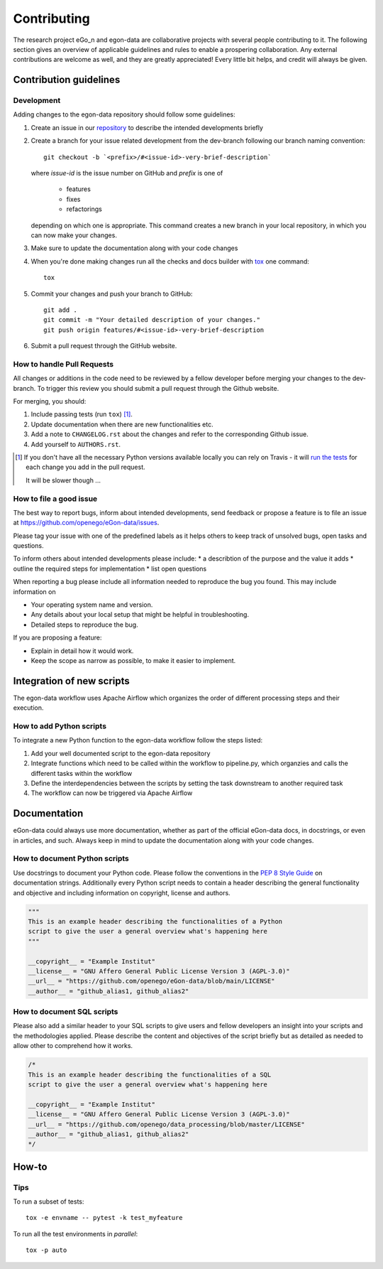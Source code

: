 ============
Contributing
============

The research project eGo_n and egon-data are collaborative projects with
several people contributing to it. The following section gives an
overview of applicable guidelines and rules to enable a prospering
collaboration.
Any external contributions are welcome as well, and they are greatly
appreciated! Every little bit helps, and credit will always be given.


Contribution guidelines
=======================

Development
-----------

Adding changes to the egon-data repository should follow some guidelines:

1. Create an issue in our `repository
   <https://github.com/openego/eGon-data/issues>`_ to describe the
   intended developments briefly

2. Create a branch for your issue related development from the
   dev-branch following our branch naming convention::

    git checkout -b `<prefix>/#<issue-id>-very-brief-description`

   where `issue-id` is the issue number on GitHub and `prefix` is one of

    - features
    - fixes
    - refactorings

   depending on which one is appropriate. This command creates a new
   branch in your local repository, in which you can now make your
   changes.


3. Make sure to update the documentation along with your code changes

4. When you're done making changes run all the checks and docs builder
   with `tox <https://tox.readthedocs.io/en/latest/install.html>`_ one
   command::

    tox

5. Commit your changes and push your branch to GitHub::

    git add .
    git commit -m "Your detailed description of your changes."
    git push origin features/#<issue-id>-very-brief-description

6. Submit a pull request through the GitHub website.


How to handle Pull Requests
---------------------------

All changes or additions in the code need to be reviewed by a fellow
developer before merging your changes to the dev-branch. To trigger this
review you should submit a pull request through the Github website.

For merging, you should:

1. Include passing tests (run ``tox``) [1]_.
2. Update documentation when there are new functionalities etc.
3. Add a note to ``CHANGELOG.rst`` about the changes and refer to the
   corresponding Github issue.
4. Add yourself to ``AUTHORS.rst``.

.. [1] If you don't have all the necessary Python versions available
       locally you can rely on Travis - it will `run the tests
       <https://travis-ci.org/openego/eGon-data/pull_requests>`_ for
       each change you add in the pull request.

       It will be slower though ...


How to file a good issue
------------------------

The best way to report bugs, inform about intended developments, send
feedback or propose a feature is to file an issue at
https://github.com/openego/eGon-data/issues.

Please tag your issue with one of the predefined labels as it helps
others to keep track of unsolved bugs, open tasks and questions.

To inform others about intended developments please include:
* a describtion of the purpose and the value it adds
* outline the required steps for implementation
* list open questions

When reporting a bug please include all information needed to reproduce
the bug you found.
This may include information on

* Your operating system name and version.
* Any details about your local setup that might be helpful in
  troubleshooting.
* Detailed steps to reproduce the bug.

If you are proposing a feature:

* Explain in detail how it would work.
* Keep the scope as narrow as possible, to make it easier to implement.


Integration of new scripts
==========================

The egon-data workflow uses Apache Airflow which organizes the order of
different processing steps and their execution.


How to add Python scripts
-------------------------

To integrate a new Python function to the egon-data workflow follow the
steps listed:

1. Add your well documented script to the egon-data repository
2. Integrate functions which need to be called within the workflow to
   pipeline.py, which organzies and calls the different tasks within the
   workflow
3. Define the interdependencies between the scripts by setting the task
   downstream to another required task
4. The workflow can now be triggered via Apache Airflow


Documentation
=============

eGon-data could always use more documentation, whether as part of the
official eGon-data docs, in docstrings, or even in articles, and such.
Always keep in mind to update the documentation along with your code
changes.


How to document Python scripts
------------------------------

Use docstrings to document your Python code. Please follow the
conventions in the `PEP 8 Style Guide
<https://www.python.org/dev/peps/pep-0008/#documentation-strings>`_ on
documentation strings.
Additionally every Python script needs to contain a header describing
the general functionality and objective and including information on
copyright, license and authors.

.. code-block:: python

   """
   This is an example header describing the functionalities of a Python
   script to give the user a general overview what's happening here
   """

   __copyright__ = "Example Institut"
   __license__ = "GNU Affero General Public License Version 3 (AGPL-3.0)"
   __url__ = "https://github.com/openego/eGon-data/blob/main/LICENSE"
   __author__ = "github_alias1, github_alias2"


How to document SQL scripts
---------------------------

Please also add a similar header to your SQL scripts to give users and
fellow developers an insight into your scripts and the methodologies
applied. Please describe the content and objectives of the script
briefly but as detailed as needed to allow other to comprehend how it
works.

.. code-block:: SQL

   /*
   This is an example header describing the functionalities of a SQL
   script to give the user a general overview what's happening here

   __copyright__ = "Example Institut"
   __license__ = "GNU Affero General Public License Version 3 (AGPL-3.0)"
   __url__ = "https://github.com/openego/data_processing/blob/master/LICENSE"
   __author__ = "github_alias1, github_alias2"
   */


How-to
======

Tips
----

To run a subset of tests::

    tox -e envname -- pytest -k test_myfeature

To run all the test environments in *parallel*::

    tox -p auto
